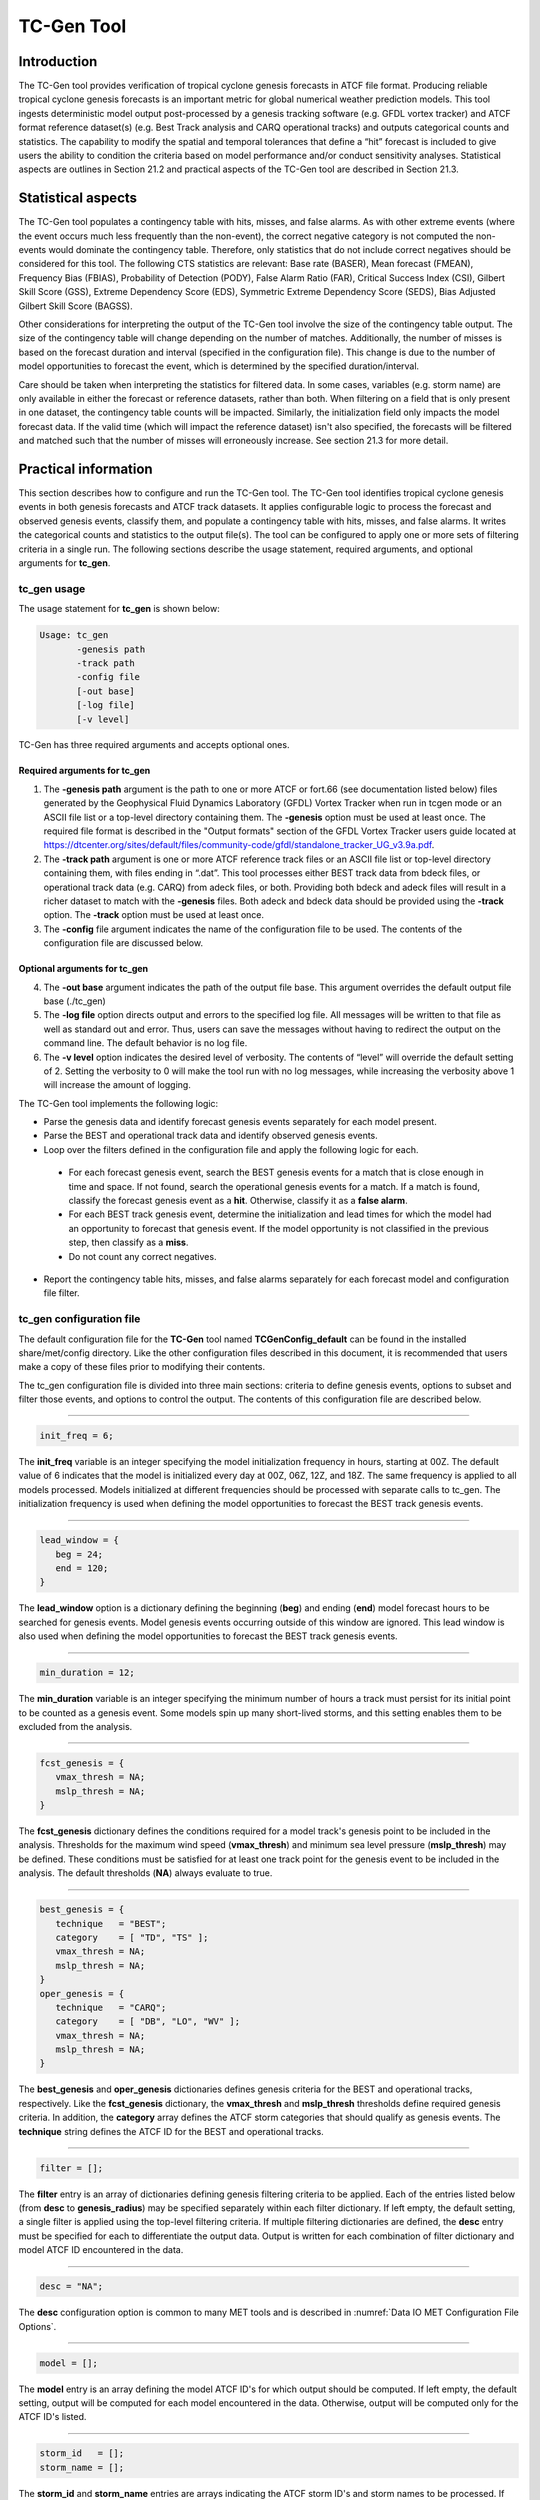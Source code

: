 .. _tc-gen:

TC-Gen Tool
===========

Introduction
____________

The TC-Gen tool provides verification of tropical cyclone genesis forecasts in ATCF file format. Producing reliable tropical cyclone genesis forecasts is an important metric for global numerical weather prediction models. This tool ingests deterministic model output post-processed by a genesis tracking software (e.g. GFDL vortex tracker) and ATCF format reference dataset(s) (e.g. Best Track analysis and CARQ operational tracks) and outputs categorical counts and statistics. The capability to modify the spatial and temporal tolerances that define a “hit” forecast is included to give users the ability to condition the criteria based on model performance and/or conduct sensitivity analyses. Statistical aspects are outlines in Section 21.2 and practical aspects of the TC-Gen tool are described in Section 21.3.

Statistical aspects
___________________

The TC-Gen tool populates a contingency table with hits, misses, and false alarms. As with other extreme events (where the event occurs much less frequently than the non-event), the correct negative category is not computed the non-events would dominate the contingency table. Therefore, only statistics that do not include correct negatives should be considered for this tool. The following CTS statistics are relevant: Base rate (BASER), Mean forecast (FMEAN), Frequency Bias (FBIAS), Probability of Detection (PODY), False Alarm Ratio (FAR), Critical Success Index (CSI), Gilbert Skill Score (GSS), Extreme Dependency Score (EDS), Symmetric Extreme Dependency Score (SEDS), Bias Adjusted Gilbert Skill Score (BAGSS).

Other considerations for interpreting the output of the TC-Gen tool involve the size of the contingency table output. The size of the contingency table will change depending on the number of matches. Additionally, the number of misses is based on the forecast duration and interval (specified in the configuration file). This change is due to the number of model opportunities to forecast the event, which is determined by the specified duration/interval.

Care should be taken when interpreting the statistics for filtered data. In some cases, variables (e.g. storm name) are only available in either the forecast or reference datasets, rather than both. When filtering on a field that is only present in one dataset, the contingency table counts will be impacted. Similarly, the initialization field only impacts the model forecast data. If the valid time (which will impact the reference dataset) isn't also specified, the forecasts will be filtered and matched such that the number of misses will erroneously increase. See section 21.3 for more detail.

Practical information
_____________________

This section describes how to configure and run the TC-Gen tool. The TC-Gen tool identifies tropical cyclone genesis events in both genesis forecasts and ATCF track datasets. It applies configurable logic to process the forecast and observed genesis events, classify them, and populate a contingency table with hits, misses, and false alarms. It writes the categorical counts and statistics to the output file(s). The tool can be configured to apply one or more sets of filtering criteria in a single run. The following sections describe the usage statement, required arguments, and optional arguments for **tc_gen**.

tc_gen usage
~~~~~~~~~~~~

The usage statement for **tc_gen** is shown below:

.. code-block:: none

  Usage: tc_gen
         -genesis path
         -track path
         -config file
         [-out base]
         [-log file]
         [-v level]

TC-Gen has three required arguments and accepts optional ones.

Required arguments for tc_gen
^^^^^^^^^^^^^^^^^^^^^^^^^^^^^

1. The **-genesis path** argument is the path to one or more ATCF or fort.66 (see documentation listed below) files generated by the Geophysical Fluid Dynamics Laboratory (GFDL) Vortex Tracker when run in tcgen mode or an ASCII file list or a top-level directory containing them. The **-genesis** option must be used at least once. The required file format is described in the "Output formats" section of the GFDL Vortex Tracker users guide located at https://dtcenter.org/sites/default/files/community-code/gfdl/standalone_tracker_UG_v3.9a.pdf.

2. The **-track path** argument is one or more ATCF reference track files or an ASCII file list or top-level directory containing them, with files ending in “.dat”. This tool processes either BEST track data from bdeck files, or operational track data (e.g. CARQ) from adeck files, or both. Providing both bdeck and adeck files will result in a richer dataset to match with the **-genesis** files.  Both adeck and bdeck data should be provided using the **-track** option. The **-track** option must be used at least once.

3. The **-config** file argument indicates the name of the configuration file to be used. The contents of the configuration file are discussed below.

Optional arguments for tc_gen
^^^^^^^^^^^^^^^^^^^^^^^^^^^^^

4. The **-out base** argument indicates the path of the output file base. This argument overrides the default output file base (./tc_gen)

5. The **-log file** option directs output and errors to the specified log file. All messages will be written to that file as well as standard out and error. Thus, users can save the messages without having to redirect the output on the command line. The default behavior is no log file.

6. The **-v level** option indicates the desired level of verbosity. The contents of “level” will override the default setting of 2. Setting the verbosity to 0 will make the tool run with no log messages, while increasing the verbosity above 1 will increase the amount of logging.

The TC-Gen tool implements the following logic:

* Parse the genesis data and identify forecast genesis events separately for each model present.

* Parse the BEST and operational track data and identify observed genesis events.

* Loop over the filters defined in the configuration file and apply the following logic for each.

 * For each forecast genesis event, search the BEST genesis events for a match that is close enough in time and space. If not found, search the operational genesis events for a match. If a match is found, classify the forecast genesis event as a **hit**. Otherwise, classify it as a **false alarm**.

 * For each BEST track genesis event, determine the initialization and lead times for which the model had an opportunity to forecast that genesis event. If the model opportunity is not classified in the previous step, then classify as a **miss**.

 * Do not count any correct negatives.

* Report the contingency table hits, misses, and false alarms separately for each forecast model and configuration file filter.

tc_gen configuration file
~~~~~~~~~~~~~~~~~~~~~~~~~

The default configuration file for the **TC-Gen** tool named **TCGenConfig_default** can be found in the installed share/met/config directory. Like the other configuration files described in this document, it is recommended that users make a copy of these files prior to modifying their contents.

The tc_gen configuration file is divided into three main sections: criteria to define genesis events, options to subset and filter those events, and options to control the output. The contents of this configuration file are described below.

______________________

.. code-block:: none

  init_freq = 6;

The **init_freq** variable is an integer specifying the model initialization frequency in hours, starting at 00Z. The default value of 6 indicates that the model is initialized every day at 00Z, 06Z, 12Z, and 18Z. The same frequency is applied to all models processed. Models initialized at different frequencies should be processed with separate calls to tc_gen. The initialization frequency is used when defining the model opportunities to forecast the BEST track genesis events.

______________________

.. code-block:: none

  lead_window = {
     beg = 24;
     end = 120;
  }

The **lead_window** option is a dictionary defining the beginning (**beg**) and ending (**end**) model forecast hours to be searched for genesis events. Model genesis events occurring outside of this window are ignored. This lead window is also used when defining the model opportunities to forecast the BEST track genesis events.

______________________

.. code-block:: none

  min_duration = 12;

The **min_duration** variable is an integer specifying the minimum number of hours a track must persist for its initial point to be counted as a genesis event. Some models spin up many short-lived storms, and this setting enables them to be excluded from the analysis.

______________________

.. code-block:: none

  fcst_genesis = {
     vmax_thresh = NA;
     mslp_thresh = NA;
  }

The **fcst_genesis** dictionary defines the conditions required for a model track's genesis point to be included in the analysis. Thresholds for the maximum wind speed (**vmax_thresh**) and minimum sea level pressure (**mslp_thresh**) may be defined. These conditions must be satisfied for at least one track point for the genesis event to be included in the analysis. The default thresholds (**NA**) always evaluate to true.

______________________

.. code-block:: none

  best_genesis = {
     technique   = "BEST";
     category    = [ "TD", "TS" ];
     vmax_thresh = NA;
     mslp_thresh = NA;
  }
  oper_genesis = {
     technique   = "CARQ";
     category    = [ "DB", "LO", "WV" ];
     vmax_thresh = NA;
     mslp_thresh = NA;
  }

The **best_genesis** and **oper_genesis** dictionaries defines genesis criteria for the BEST and operational tracks, respectively. Like the **fcst_genesis** dictionary, the **vmax_thresh** and **mslp_thresh** thresholds define required genesis criteria. In addition, the **category** array defines the ATCF storm categories that should qualify as genesis events. The **technique** string defines the ATCF ID for the BEST and operational tracks.

______________________

.. code-block:: none

  filter = [];

The **filter** entry is an array of dictionaries defining genesis filtering criteria to be applied. Each of the entries listed below (from **desc** to **genesis_radius**) may be specified separately within each filter dictionary. If left empty, the default setting, a single filter is applied using the top-level filtering criteria. If multiple filtering dictionaries are defined, the **desc** entry must be specified for each to differentiate the output data. Output is written for each combination of filter dictionary and model ATCF ID encountered in the data.

______________________

.. code-block:: none

  desc = "NA";

The **desc** configuration option is common to many MET tools and is described in :numref:`Data IO MET Configuration File Options`.

______________________

.. code-block:: none

  model = [];

The **model** entry is an array defining the model ATCF ID's for which output should be computed. If left empty, the default setting, output will be computed for each model encountered in the data. Otherwise, output will be computed only for the ATCF ID's listed.

______________________

.. code-block:: none

  storm_id   = [];
  storm_name = [];

The **storm_id** and **storm_name** entries are arrays indicating the ATCF storm ID's and storm names to be processed. If left empty, all tracks will be processed. Otherwise, only those tracks which meet these criteria will be included. Note that these strings only appear in the BEST and operational tracks, not the forecast genesis data. Therefore, these filters only apply to the BEST and operational tracks. Care should be given when interpreting the contingency table results for filtered data.

______________________

.. code-block:: none

  init_beg = "";
  init_end = "";

The **init_beg** and **init_end** entries are strings in YYYYMMDD[_HH[MMSS]] format which defining which forecast and operational tracks initializations to be processed. If left empty, all tracks will be used. Otherwise, only those tracks whose initialization time falls within the window will be included. Note that these settings only apply to the forecast and operational tracks, not the BEST tracks, for which the initialization time is undefined. Care should be given when interpreting the contingency table results for filtered data.

______________________

.. code-block:: none

  valid_beg = "";
  valid_end = "";

The **valid_beg** and **valid_end** entries are similar to **init_beg** and **init_end**, described above. However, they are applied to all genesis data sources. Only those tracks falling completely inside this window are included in the analysis.

______________________

.. code-block:: none

  init_hour = [];
  lead      = [];

The **init_hour** and **lead** entries are arrays of strings in HH[MMSS] format defining which forecast and operational tracks should be included. If left empty, all tracks will be used. Otherwise, only those forecast and operational tracks whose initialization hour and lead times appear in the list will be used. Note that these settings only apply to the forecast and operational tracks, not the BEST tracks, for which the initialization time is undefined. Care should be given when interpreting the contingency table results for filtered data.

______________________

.. code-block:: none

  vx_mask = "MET_BASE/tc_data/basin_global_tenth_degree.nc \
             { 'name=\”basin\”;level=\”(*,*)\”; } ==1";

The **vx_mask** entry is a string defining the path to a Lat/Lon polyline file or a gridded data file that MET can read to subset the results spatially. If specified, only those genesis events whose Lat/Lon location falls within the specified area will be included. The MET code includes the file **basin_global_tenth_degree.nc**, which contains a global definition of the Regional Specialized Meteorology Centers (RSMC) and hurricane basin regions. The above example uses this file to stratify genesis results for the Atlantic Basin, where the **basin** variable equals ones.

______________________

.. code-block:: none

  dland_thresh = NA;

The **dland_thresh** entry is a threshold defining whether the genesis event should be included based on it's distance to land. The default threshold (**NA**) always evaluate to true.

______________________

.. code-block:: none

  genesis_window = {
     beg = -24;
     end =  24;
  }

The **genesis_window** entry defines a matching time window, in hours, relative to the forecast genesis time. When searching for a match, only those BEST/operational genesis events which occur within this time window will be considered. Increasing this time window should lead to an increase in hits.

______________________

.. code-block:: none

  genesis_radius = 300;

The **genesis_radius** entry defines a search radius, in km, relative to the forecast genesis location. When searching for a match, only those BEST/operational genesis events which occur within this radius will be considered. Increasing this search radius should lead to an increase in hits.

______________________

.. code-block:: none

  ci_alpha = 0.05;
  output_flag = {
     fho = BOTH;
     ctc = BOTH;
     cts = BOTH;
  }
  dland_file = "MET_BASE/tc_data/dland_global_tenth_degree.nc";
  version    = "V9.0";

The configuration options listed above are common to many MET tools and are described in :numref:`Data IO MET Configuration File Options`. Note that TC-Gen writes output for 2x2 contingency tables to the **FHO, CTC**, and **CTS** line types.

tc_gen output
~~~~~~~~~~~~~

TC-Gen produces output in STAT and, optionally, ASCII format. The ASCII output duplicates the STAT output but has the data organized by line type. The output files are created based on the **-out** command line argument. The default output base name, “./tc_gen” writes output files in the current working directory named “tc_gen.stat” and, optionally, “tc_gen_fho.txt”, “tc_gen_ctc.txt”, and “tc_gen_cts.txt”. The contents of these output files are described in section :numref:`point_stat-output`.

Like all STAT output, the output of TC-Gen may be further processed using the Stat-Analysis tool, described in :numref:`stat-analysis`.

Future development will include writing out a NetCDF file with total counts of events, hits, misses, false alarms, and pertinent information for plotting the density of genesis events.
